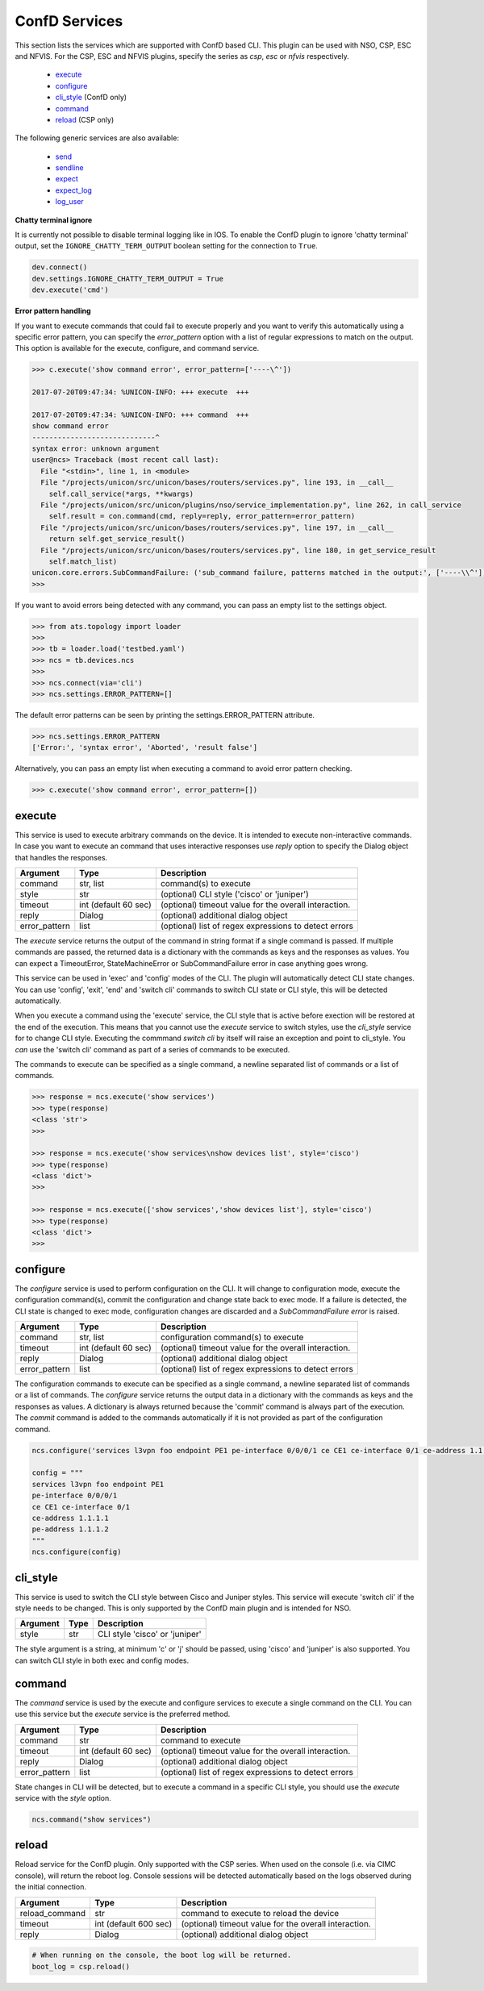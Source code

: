ConfD Services
==============

This section lists the services which are supported with ConfD based CLI. This plugin
can be used with NSO, CSP, ESC and NFVIS. For the CSP, ESC and NFVIS plugins, specify the
series as `csp`, `esc` or `nfvis` respectively.

  * `execute <#execute>`__
  * `configure <#configure>`__
  * `cli_style <#cli-style>`__ (ConfD only)
  * `command <#command>`__
  * `reload <#reload>`__ (CSP only)

The following generic services are also available:

  * `send <generic_services.html#send>`__
  * `sendline <generic_services.html#sendline>`__
  * `expect <generic_services.html#expect>`__
  * `expect_log <generic_services.html#expect-log>`__
  * `log_user <generic_services.html#log-user>`__


**Chatty terminal ignore**

It is currently not possible to disable terminal logging like in IOS. To enable the ConfD plugin
to ignore 'chatty terminal' output, set the ``IGNORE_CHATTY_TERM_OUTPUT`` boolean setting for
the connection to ``True``.

.. code-block:: python

        dev.connect()
        dev.settings.IGNORE_CHATTY_TERM_OUTPUT = True
        dev.execute('cmd')


**Error pattern handling**

If you want to execute commands that could fail to execute properly and you want to verify
this automatically using a specific error pattern, you can specify the `error_pattern`
option with a list of regular expressions to match on the output. This option is available
for the execute, configure, and command service.

.. code-block:: python

    >>> c.execute('show command error', error_pattern=['----\^'])

    2017-07-20T09:47:34: %UNICON-INFO: +++ execute  +++

    2017-07-20T09:47:34: %UNICON-INFO: +++ command  +++
    show command error
    -----------------------------^
    syntax error: unknown argument
    user@ncs> Traceback (most recent call last):
      File "<stdin>", line 1, in <module>
      File "/projects/unicon/src/unicon/bases/routers/services.py", line 193, in __call__
        self.call_service(*args, **kwargs)
      File "/projects/unicon/src/unicon/plugins/nso/service_implementation.py", line 262, in call_service
        self.result = con.command(cmd, reply=reply, error_pattern=error_pattern)
      File "/projects/unicon/src/unicon/bases/routers/services.py", line 197, in __call__
        return self.get_service_result()
      File "/projects/unicon/src/unicon/bases/routers/services.py", line 180, in get_service_result
        self.match_list)
    unicon.core.errors.SubCommandFailure: ('sub_command failure, patterns matched in the output:', ['----\\^'])
    >>>

If you want to avoid errors being detected with any command, you can pass an empty list to the settings object.

.. code-block:: python

    >>> from ats.topology import loader
    >>>
    >>> tb = loader.load('testbed.yaml')
    >>> ncs = tb.devices.ncs
    >>>
    >>> ncs.connect(via='cli')
    >>> ncs.settings.ERROR_PATTERN=[]

The default error patterns can be seen by printing the settings.ERROR_PATTERN attribute.

.. code-block:: python

    >>> ncs.settings.ERROR_PATTERN
    ['Error:', 'syntax error', 'Aborted', 'result false']

Alternatively, you can pass an empty list when executing a command to avoid error pattern checking.

.. code-block:: python

    >>> c.execute('show command error', error_pattern=[])



execute
-------

This service is used to execute arbitrary commands on the device. It is
intended to execute non-interactive commands. In case you want to execute
an command that uses interactive responses use `reply` option to specify 
the Dialog object that handles the responses.

=============   ======================    =====================================================
Argument        Type                      Description
=============   ======================    =====================================================
command         str, list                 command(s) to execute
style           str                       (optional) CLI style ('cisco' or 'juniper')
timeout         int (default 60 sec)      (optional) timeout value for the overall interaction.
reply           Dialog                    (optional) additional dialog object
error_pattern   list                      (optional) list of regex expressions to detect errors
=============   ======================    =====================================================

The `execute` service returns the output of the command in string format if a single command
is passed. If multiple commands are passed, the returned data is a dictionary with the commands
as keys and the responses as values. You can expect a TimeoutError, StateMachineError or 
SubCommandFailure error in case anything goes wrong.

This service can be used in 'exec' and 'config' modes of the CLI. The plugin will
automatically detect CLI state changes. You can use 'config', 'exit', 'end' and 'switch cli' 
commands to switch CLI state or CLI style, this will be detected automatically.

When you execute a command using the 'execute' service, the CLI style that is active before
exection will be restored at the end of the execution. This means that you cannot use
the `execute` service to switch styles, use the `cli_style` service for to change CLI style.
Executing the commmand `switch cli` by itself will raise an exception and point to cli_style.
You *can* use the 'switch cli' command as part of a series of commands to be executed.

The commands to execute can be specified as a single command, a newline separated list of 
commands or a list of commands.

.. code-block:: python

    >>> response = ncs.execute('show services')
    >>> type(response)
    <class 'str'>
    >>> 

    >>> response = ncs.execute('show services\nshow devices list', style='cisco')
    >>> type(response)
    <class 'dict'>
    >>> 

    >>> response = ncs.execute(['show services','show devices list'], style='cisco')
    >>> type(response)
    <class 'dict'>
    >>>


configure
---------

The `configure` service is used to perform configuration on the CLI. It will change 
to configuration mode, execute the configuration command(s), commit the configuration
and change state back to exec mode.  If a failure is detected, the CLI state is changed
to exec mode, configuration changes are discarded and a `SubCommandFailure error` is raised.

=============   ======================    =====================================================
Argument        Type                      Description
=============   ======================    =====================================================
command         str, list                 configuration command(s) to execute
timeout         int (default 60 sec)      (optional) timeout value for the overall interaction.
reply           Dialog                    (optional) additional dialog object
error_pattern   list                      (optional) list of regex expressions to detect errors
=============   ======================    =====================================================

The configuration commands to execute can be specified as a single command, a newline separated 
list of commands or a list of commands. The `configure` service returns the output data in a
dictionary with the commands as keys and the responses as values. A dictionary is always returned
because the 'commit' command is always part of the execution. The `commit` command is added to
the commands automatically if it is not provided as part of the configuration command.

.. code-block:: python

    ncs.configure('services l3vpn foo endpoint PE1 pe-interface 0/0/0/1 ce CE1 ce-interface 0/1 ce-address 1.1.1.1 pe-address 1.1.1.2')

    config = """
    services l3vpn foo endpoint PE1 
    pe-interface 0/0/0/1 
    ce CE1 ce-interface 0/1 
    ce-address 1.1.1.1 
    pe-address 1.1.1.2
    """
    ncs.configure(config)


cli_style
---------

This service is used to switch the CLI style between Cisco and Juniper styles. This service will
execute 'switch cli' if the style needs to be changed. This is only supported by the ConfD main
plugin and is intended for NSO.

==========   ======================    ========================================
Argument     Type                      Description
==========   ======================    ========================================
style        str                       CLI style 'cisco' or 'juniper'
==========   ======================    ========================================

The style argument is a string, at minimum 'c' or 'j' should be passed, using
'cisco' and 'juniper' is also supported. You can switch CLI style in both exec and config modes.


command
-------

The `command` service is used by the execute and configure services to execute a single command 
on the CLI. You can use this service but the `execute` service is the preferred method.

=============   ======================    =====================================================
Argument        Type                      Description
=============   ======================    =====================================================
command         str                       command to execute
timeout         int (default 60 sec)      (optional) timeout value for the overall interaction.
reply           Dialog                    (optional) additional dialog object
error_pattern   list                      (optional) list of regex expressions to detect errors
=============   ======================    =====================================================

State changes in CLI will be detected, but to execute a command in a specific CLI style, 
you should use the `execute` service with the `style` option.

.. code-block:: python

    ncs.command("show services")


reload
------

Reload service for the ConfD plugin. Only supported with the CSP series. When used on the console
(i.e. via CIMC console), will return the reboot log. Console sessions will be detected automatically
based on the logs observed during the initial connection.

==============   ======================    =====================================================
Argument         Type                      Description
==============   ======================    =====================================================
reload_command   str                       command to execute to reload the device
timeout          int (default 600 sec)     (optional) timeout value for the overall interaction.
reply            Dialog                    (optional) additional dialog object
==============   ======================    =====================================================

.. code-block:: python

    # When running on the console, the boot log will be returned.
    boot_log = csp.reload()


.. sectionauthor:: Dave Wapstra <dwapstra@cisco.com>

